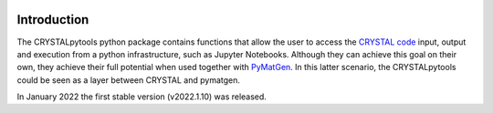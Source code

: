 .. image:: _static/CRYSTAL_logo.png
   :width: 200 px
   :alt: CRYSTALpytools
   :align: center

Introduction
============

The CRYSTALpytools python package contains functions that allow the user to access the `CRYSTAL code <https://www.crystal.unito.it/index.html>`_ input, output and execution from a python infrastructure, such as Jupyter Notebooks. Although they can achieve this goal on their own, they achieve their full potential when used together with `PyMatGen <https://pymatgen.org/index.html>`_. In this latter scenario, the CRYSTALpytools could be seen as a layer between CRYSTAL and pymatgen.

In January 2022 the first stable version (v2022.1.10) was released.
